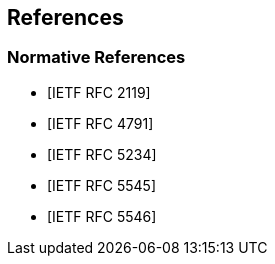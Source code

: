 == References

[bibliography]
=== Normative References

* [[[RFC2119,IETF RFC 2119]]]

* [[[RFC4791,IETF RFC 4791]]]

* [[[RFC5234,IETF RFC 5234]]]

* [[[RFC5545,IETF RFC 5545]]]

* [[[RFC5546,IETF RFC 5546]]]
